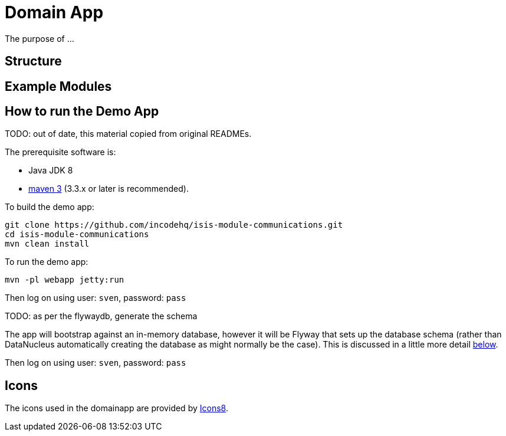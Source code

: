 [[domain-app]]
= Domain App
:_basedir: ../../
:_imagesdir: images/





The purpose of ...

== Structure

== Example Modules


== How to run the Demo App

TODO: out of date, this material copied from original READMEs.

The prerequisite software is:

* Java JDK 8
* http://maven.apache.org[maven 3] (3.3.x or later is recommended).

To build the demo app:

[source]
----
git clone https://github.com/incodehq/isis-module-communications.git
cd isis-module-communications
mvn clean install
----


To run the demo app:

[source]
----
mvn -pl webapp jetty:run
----

Then log on using user: `sven`, password: `pass`




TODO: as per the flywaydb, generate the schema

The app will bootstrap against an in-memory database, however it will be Flyway that sets up the database schema (rather than DataNucleus automatically creating the database as might normally be the case).
This is discussed in a little more detail xref:what-happens-during-bootstrapping[below].

Then log on using user: `sven`, password: `pass`





== Icons

The icons used in the domainapp are provided by https://icons8.com/[Icons8].

